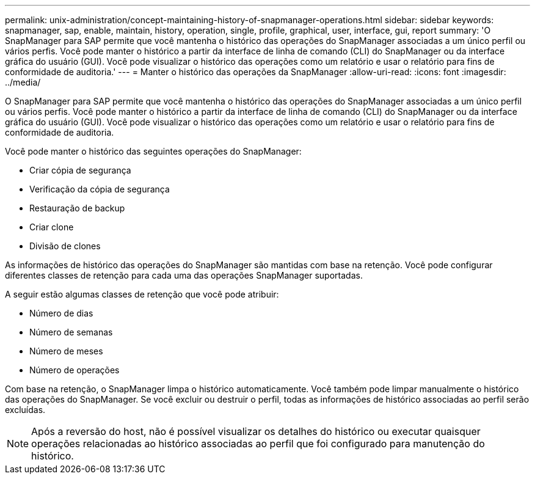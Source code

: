 ---
permalink: unix-administration/concept-maintaining-history-of-snapmanager-operations.html 
sidebar: sidebar 
keywords: snapmanager, sap, enable, maintain, history, operation, single, profile, graphical, user, interface, gui, report 
summary: 'O SnapManager para SAP permite que você mantenha o histórico das operações do SnapManager associadas a um único perfil ou vários perfis. Você pode manter o histórico a partir da interface de linha de comando (CLI) do SnapManager ou da interface gráfica do usuário (GUI). Você pode visualizar o histórico das operações como um relatório e usar o relatório para fins de conformidade de auditoria.' 
---
= Manter o histórico das operações da SnapManager
:allow-uri-read: 
:icons: font
:imagesdir: ../media/


[role="lead"]
O SnapManager para SAP permite que você mantenha o histórico das operações do SnapManager associadas a um único perfil ou vários perfis. Você pode manter o histórico a partir da interface de linha de comando (CLI) do SnapManager ou da interface gráfica do usuário (GUI). Você pode visualizar o histórico das operações como um relatório e usar o relatório para fins de conformidade de auditoria.

Você pode manter o histórico das seguintes operações do SnapManager:

* Criar cópia de segurança
* Verificação da cópia de segurança
* Restauração de backup
* Criar clone
* Divisão de clones


As informações de histórico das operações do SnapManager são mantidas com base na retenção. Você pode configurar diferentes classes de retenção para cada uma das operações SnapManager suportadas.

A seguir estão algumas classes de retenção que você pode atribuir:

* Número de dias
* Número de semanas
* Número de meses
* Número de operações


Com base na retenção, o SnapManager limpa o histórico automaticamente. Você também pode limpar manualmente o histórico das operações do SnapManager. Se você excluir ou destruir o perfil, todas as informações de histórico associadas ao perfil serão excluídas.


NOTE: Após a reversão do host, não é possível visualizar os detalhes do histórico ou executar quaisquer operações relacionadas ao histórico associadas ao perfil que foi configurado para manutenção do histórico.
